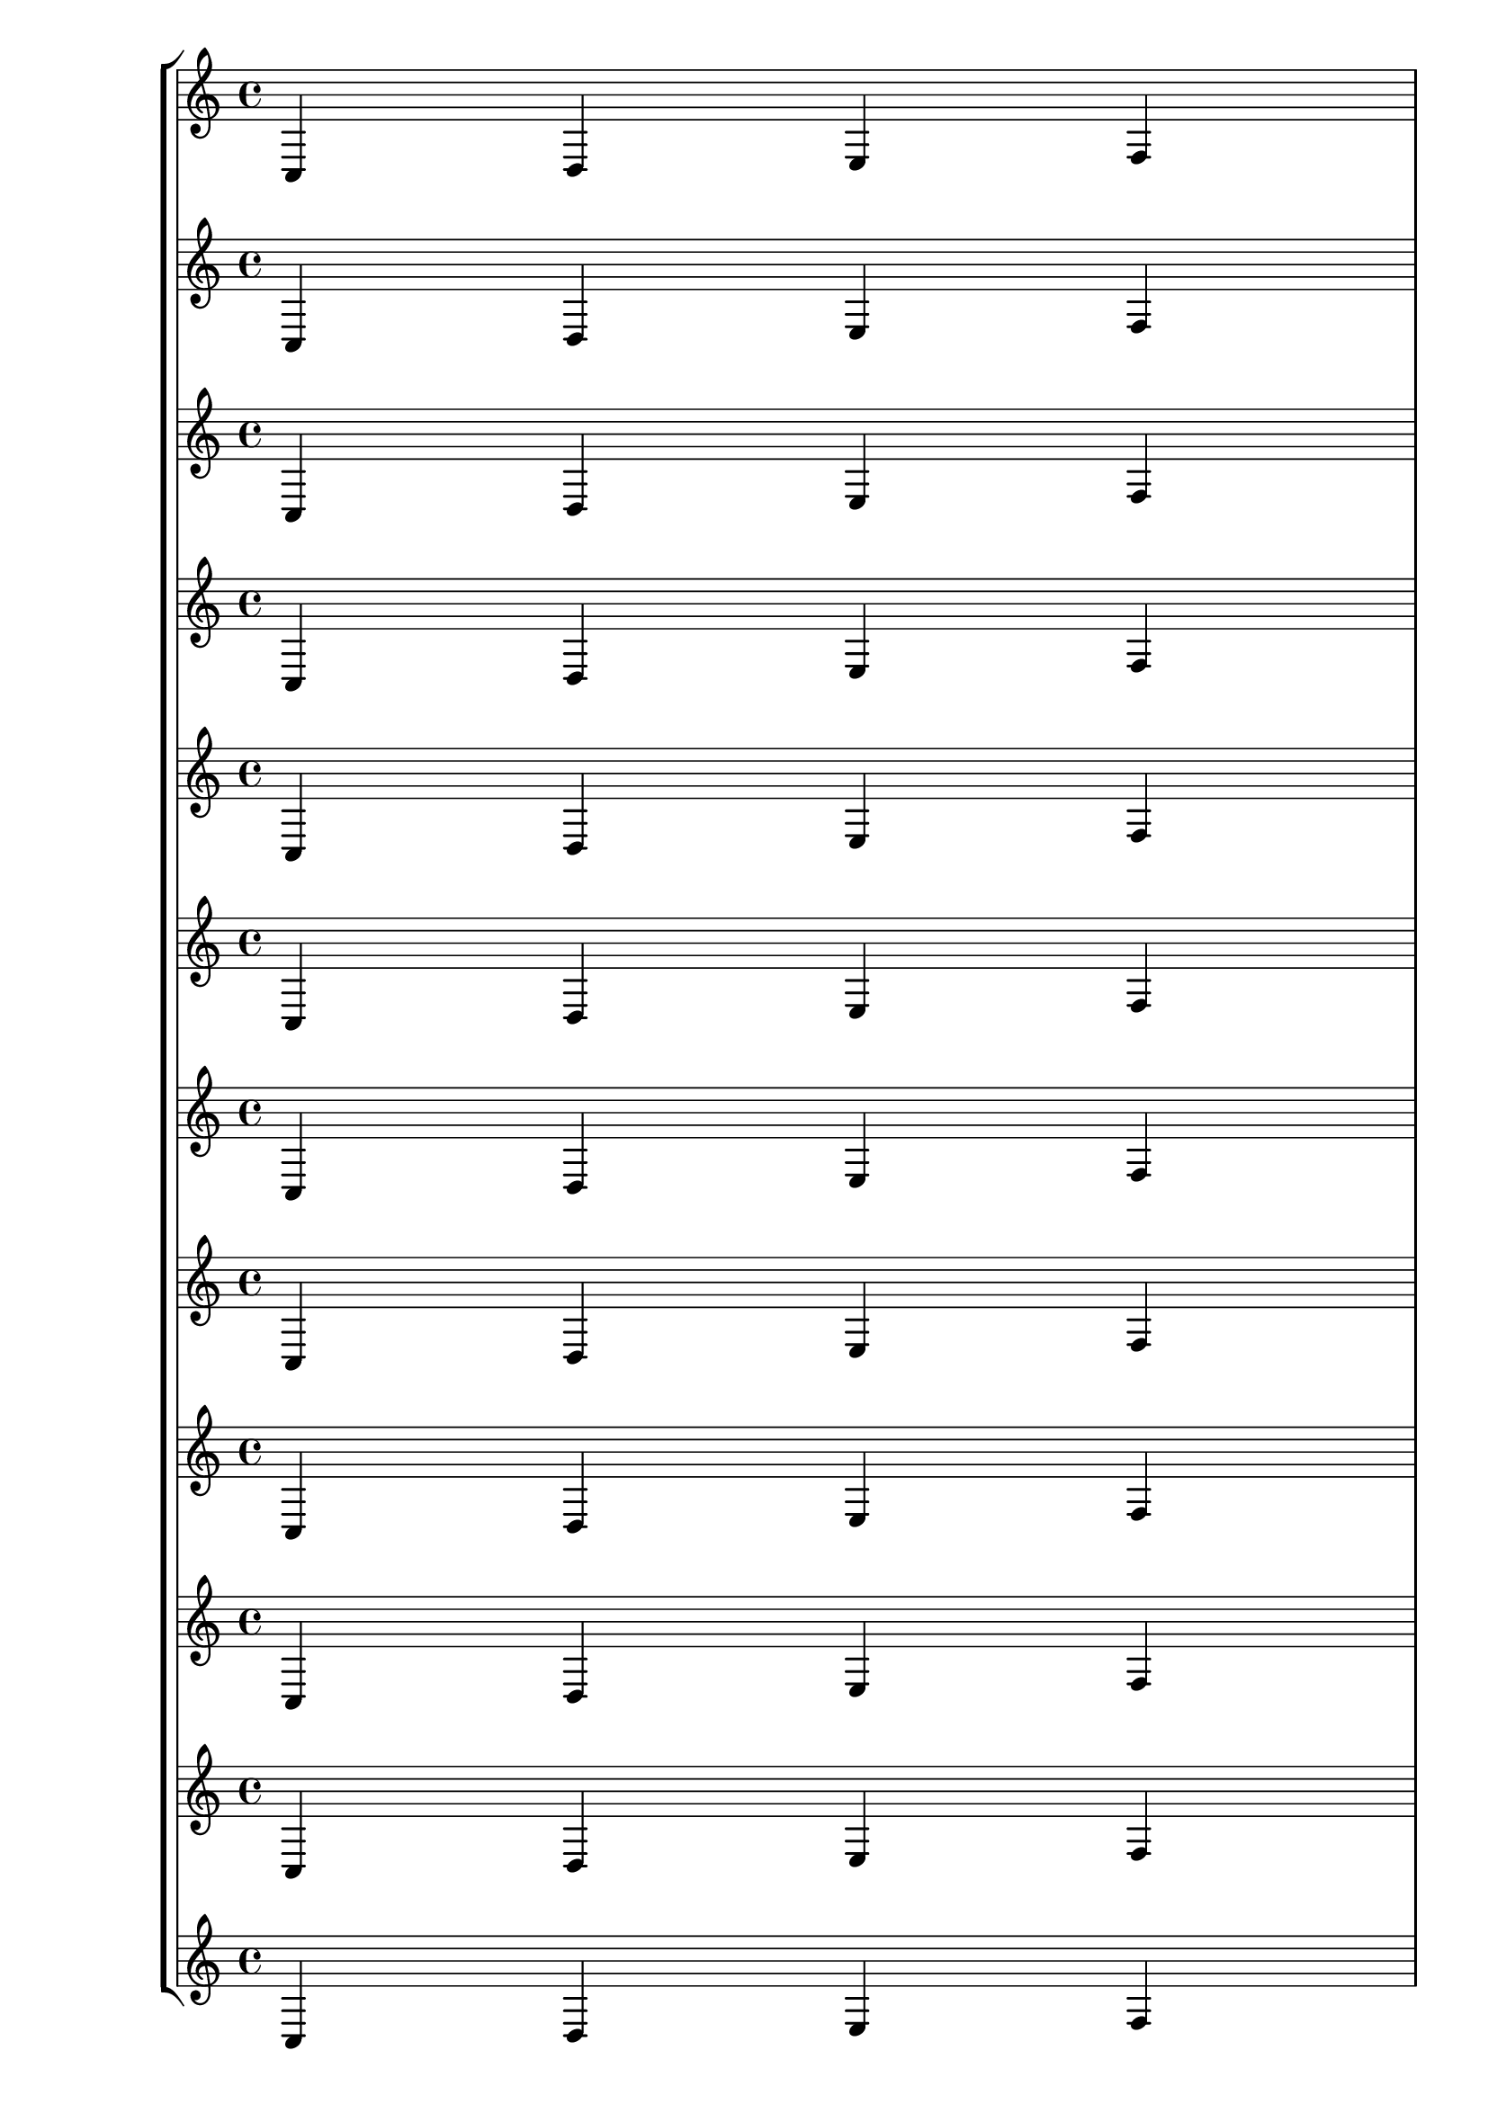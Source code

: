 %% http://lsr.dsi.unimi.it/LSR/Item?id=371
%% see also http://lilypond.1069038.n5.nabble.com/LSR-v2-18-quot-Forcing-systems-to-fill-the-whole-page-quot-does-not-work-tc159353.html

%LSR uppgraded for v2.18 by Harm on Feb 15, 2014.

\paper { ragged-last-bottom = ##f }

\layout {
  \context {
    \StaffGroup
    \override StaffGrouper.staff-staff-spacing.stretchability = #100
  }
}

m = { c d e f }

\new StaffGroup
  <<
    \new Staff { \m \break \m \break \m }
    \new Staff { \m \m \m }
    \new Staff { \m \m \m }
    \new Staff { \m \m \m }
    \new Staff { \m \m }
    \new Staff { \m \m }
    \new Staff { \m \m }
    \new Staff { \m \m }
    \new Staff { \m }
    \new Staff { \m }
    \new Staff { \m }
    \new Staff { \m }
  >>
